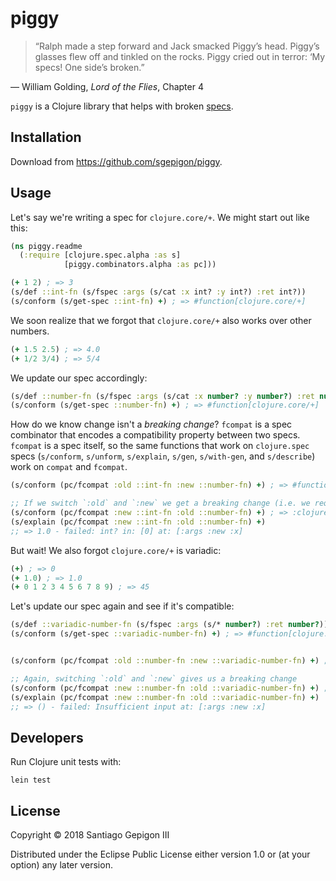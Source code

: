 * piggy

  #+BEGIN_QUOTE
  “Ralph made a step forward and Jack smacked Piggy’s head. Piggy’s glasses flew
  off and tinkled on the rocks. Piggy cried out in terror: ‘My specs! One side’s
  broken.”
  #+END_QUOTE

  --- William Golding, /Lord of the Flies/, Chapter 4

  ~piggy~ is a Clojure library that helps with broken [[https://clojure.org/about/spec][specs]].

** Installation

   Download from [[https://github.com/sgepigon/piggy]].

** Usage

   Let's say we're writing a spec for ~clojure.core/+~. We might start out like this:


   #+BEGIN_SRC clojure
     (ns piggy.readme
       (:require [clojure.spec.alpha :as s]
                 [piggy.combinators.alpha :as pc]))

     (+ 1 2) ; => 3
     (s/def ::int-fn (s/fspec :args (s/cat :x int? :y int?) :ret int?))
     (s/conform (s/get-spec ::int-fn) +) ; => #function[clojure.core/+]
   #+END_SRC

   We soon realize that we forgot that ~clojure.core/+~ also works over other numbers.

   #+BEGIN_SRC clojure
     (+ 1.5 2.5) ; => 4.0
     (+ 1/2 3/4) ; => 5/4
   #+END_SRC


   We update our spec accordingly:

   #+BEGIN_SRC clojure
     (s/def ::number-fn (s/fspec :args (s/cat :x number? :y number?) :ret number?))
     (s/conform (s/get-spec ::number-fn) +) ; => #function[clojure.core/+]
   #+END_SRC

   How do we know change isn't a /breaking change/? ~fcompat~ is a spec combinator that encodes a compatibility property between two specs. ~fcompat~ is a spec itself, so the same functions that work on ~clojure.spec~ specs (~s/conform~, ~s/unform~, ~s/explain~, ~s/gen~, ~s/with-gen~, and ~s/describe~) work on ~compat~ and ~fcompat~.

   #+BEGIN_SRC clojure
     (s/conform (pc/fcompat :old ::int-fn :new ::number-fn) +) ; => #function[clojure.core/+]

     ;; If we switch `:old` and `:new` we get a breaking change (i.e. we require more and provide less)
     (s/conform (pc/fcompat :new ::int-fn :old ::number-fn) +) ; => :clojure.spec.alpha/invalid
     (s/explain (pc/fcompat :new ::int-fn :old ::number-fn) +)
     ;; => 1.0 - failed: int? in: [0] at: [:args :new :x]
   #+END_SRC

   But wait! We also forgot ~clojure.core/+~ is variadic:

   #+BEGIN_SRC clojure
     (+) ; => 0
     (+ 1.0) ; => 1.0
     (+ 0 1 2 3 4 5 6 7 8 9) ; => 45
   #+END_SRC

   Let's update our spec again and see if it's compatible:


   #+BEGIN_SRC clojure
     (s/def ::variadic-number-fn (s/fspec :args (s/* number?) :ret number?)) ; variadic
     (s/conform (s/get-spec ::variadic-number-fn) +) ; => #function[clojure.core/+]


     (s/conform (pc/fcompat :old ::number-fn :new ::variadic-number-fn) +) ; => #function[clojure.core/+]

     ;; Again, switching `:old` and `:new` gives us a breaking change
     (s/conform (pc/fcompat :new ::number-fn :old ::variadic-number-fn) +) ; => :clojure.spec.alpha/invalid
     (s/explain (pc/fcompat :new ::number-fn :old ::variadic-number-fn) +)
     ;; => () - failed: Insufficient input at: [:args :new :x]
   #+END_SRC

** Developers

   Run Clojure unit tests with:

   #+BEGIN_EXAMPLE
     lein test
   #+END_EXAMPLE

** License

   Copyright © 2018 Santiago Gepigon III

   Distributed under the Eclipse Public License either version 1.0 or (at your
   option) any later version.
